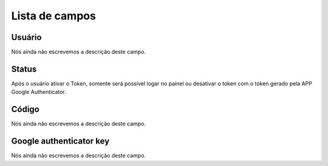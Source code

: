 .. _gAuthenticator-menu-list:

***************
Lista de campos
***************



.. _gAuthenticator-username:

Usuário
""""""""

| Nós ainda não escrevemos a descrição deste campo.




.. _gAuthenticator-googleAuthenticator_enable:

Status
""""""

| Após o usuário ativar o Token, somente será possível logar no painel ou desativar o token com o token gerado pela APP Google Authenticator.




.. _gAuthenticator-code:

Código
"""""""

| Nós ainda não escrevemos a descrição deste campo.




.. _gAuthenticator-google_authenticator_key:

Google authenticator key
""""""""""""""""""""""""

| Nós ainda não escrevemos a descrição deste campo.



